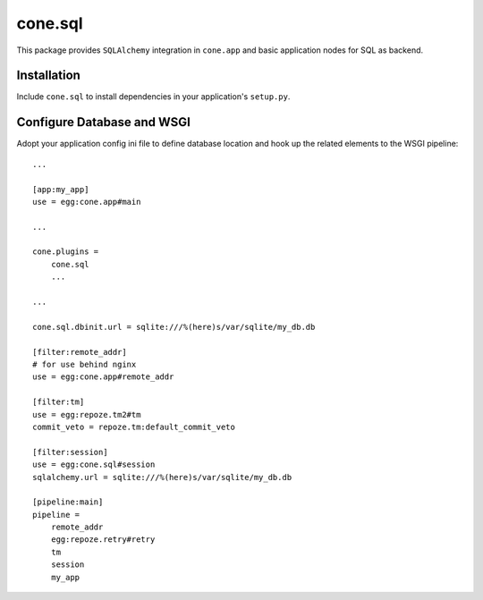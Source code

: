 cone.sql
========

This package provides ``SQLAlchemy`` integration in ``cone.app`` and basic
application nodes for SQL as backend.


Installation
------------

Include ``cone.sql`` to install dependencies in your application's ``setup.py``.


Configure Database and WSGI
---------------------------

Adopt your application config ini file to define database location and hook
up the related elements to the WSGI pipeline::

    ...

    [app:my_app]
    use = egg:cone.app#main

    ...

    cone.plugins =
        cone.sql
        ...

    ...

    cone.sql.dbinit.url = sqlite:///%(here)s/var/sqlite/my_db.db

    [filter:remote_addr]
    # for use behind nginx
    use = egg:cone.app#remote_addr

    [filter:tm]
    use = egg:repoze.tm2#tm
    commit_veto = repoze.tm:default_commit_veto

    [filter:session]
    use = egg:cone.sql#session
    sqlalchemy.url = sqlite:///%(here)s/var/sqlite/my_db.db

    [pipeline:main]
    pipeline =
        remote_addr
        egg:repoze.retry#retry
        tm
        session
        my_app
